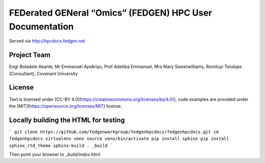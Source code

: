 
FEDerated GENeral “Omics” (FEDGEN) HPC User Documentation
----------------------------------------------------------

Served via http://hpcdocs.fedgen.net

Project Team
================
Engr Boladele Akanle,
Mr Emmanuel AyoAriyo,
Prof Adetiba Emmanuel,
Mrs Mary Sweetwilliams,
Romiluyi Tolulope (Consultant),
Covenant University

License
===========
Text is licensed under [CC-BY 4.0](https://creativecommons.org/licenses/by/4.0/),
code examples are provided under the [MIT](https://opensource.org/licenses/MIT) license.


Locally building the HTML for testing
=========================================
```
git clone https://github.com/fedgenworkgroup/fedgenhpcdocs/fedgenhpcdocs.git
cd fedgenhpcdocs
virtualenv venv
source venv/bin/activate
pip install sphinx
pip install sphinx_rtd_theme
sphinx-build . _build
```

Then point your browser to `_build/index.html`.



